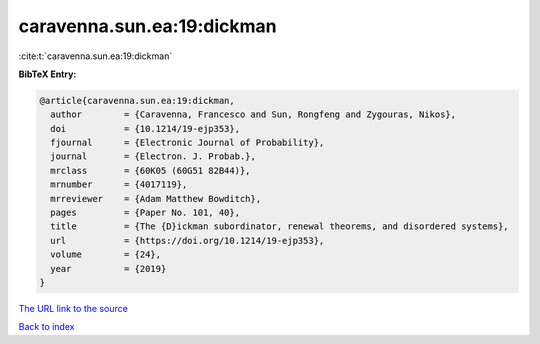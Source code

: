 caravenna.sun.ea:19:dickman
===========================

:cite:t:`caravenna.sun.ea:19:dickman`

**BibTeX Entry:**

.. code-block:: bibtex

   @article{caravenna.sun.ea:19:dickman,
     author        = {Caravenna, Francesco and Sun, Rongfeng and Zygouras, Nikos},
     doi           = {10.1214/19-ejp353},
     fjournal      = {Electronic Journal of Probability},
     journal       = {Electron. J. Probab.},
     mrclass       = {60K05 (60G51 82B44)},
     mrnumber      = {4017119},
     mrreviewer    = {Adam Matthew Bowditch},
     pages         = {Paper No. 101, 40},
     title         = {The {D}ickman subordinator, renewal theorems, and disordered systems},
     url           = {https://doi.org/10.1214/19-ejp353},
     volume        = {24},
     year          = {2019}
   }
`The URL link to the source <https://doi.org/10.1214/19-ejp353>`_


`Back to index <../By-Cite-Keys.html>`_
